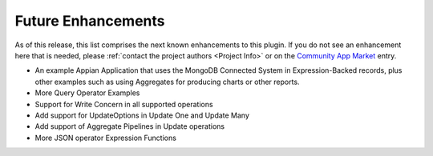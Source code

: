 ###################
Future Enhancements
###################

As of this release, this list comprises the next known enhancements to this plugin. If you do not see an enhancement here that is needed, please :ref:`contact the project authors <Project Info>` or on the `Community App Market <https://community.appian.com/b/appmarket/posts/mongodb-connected-system>`_ entry.

-  An example Appian Application that uses the MongoDB Connected System in Expression-Backed records, plus other examples such as using Aggregates for producing charts or other reports.

-  More Query Operator Examples

-  Support for Write Concern in all supported operations

-  Add support for UpdateOptions in Update One and Update Many

-  Add support of Aggregate Pipelines in Update operations

-  More JSON operator Expression Functions
